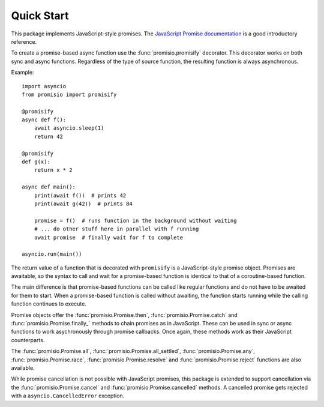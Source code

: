 Quick Start
-----------

This package implements JavaScript-style promises. The
`JavaScript Promise documentation <https://developer.mozilla.org/en-US/docs/Web/JavaScript/Reference/Global_Objects/Promise>`_
is a good introductory reference.

To create a promise-based async function use the :func:`promisio.promisify`
decorator. This decorator works on both sync and async functions. Regardless of
the type of source function, the resulting function is always asynchronous.

Example::

    import asyncio
    from promisio import promisify

    @promisify
    async def f():
        await asyncio.sleep(1)
        return 42

    @promisify
    def g(x):
        return x * 2

    async def main():
        print(await f())  # prints 42
        print(await g(42))  # prints 84

        promise = f()  # runs function in the background without waiting
        # ... do other stuff here in parallel with f running
        await promise  # finally wait for f to complete

    asyncio.run(main())

The return value of a function that is decorated with ``promisify`` is a
JavaScript-style promise object. Promises are awaitable, so the syntax to call
and wait for a promise-based function is identical to that of a coroutine-based
function.

The main difference is that promise-based functions can be called like regular
functions and do not have to be awaited for them to start. When a promise-based
function is called without awaiting, the function starts running while the
calling function continues to execute.

Promise objects offer the :func:`promisio.Promise.then`,
:func:`promisio.Promise.catch` and :func:`promisio.Promise.finally_` methods to
chain promises as in JavaScript. These can be used in sync or async functions
to work asychronously through promise callbacks. Once again, these methods work
as their JavaScript counterparts.

The :func:`promisio.Promise.all`, :func:`promisio.Promise.all_settled`,
:func:`promisio.Promise.any`, :func:`promisio.Promise.race`,
:func:`promisio.Promise.resolve` and :func:`promisio.Promise.reject`
functions are also available.

While promise cancellation is not possible with JavaScript promises, this 
package is extended to support cancellation via the
:func:`promisio.Promise.cancel` and :func:`promisio.Promise.cancelled` methods.
A cancelled promise gets rejected with a ``asyncio.CancelledError`` exception.

